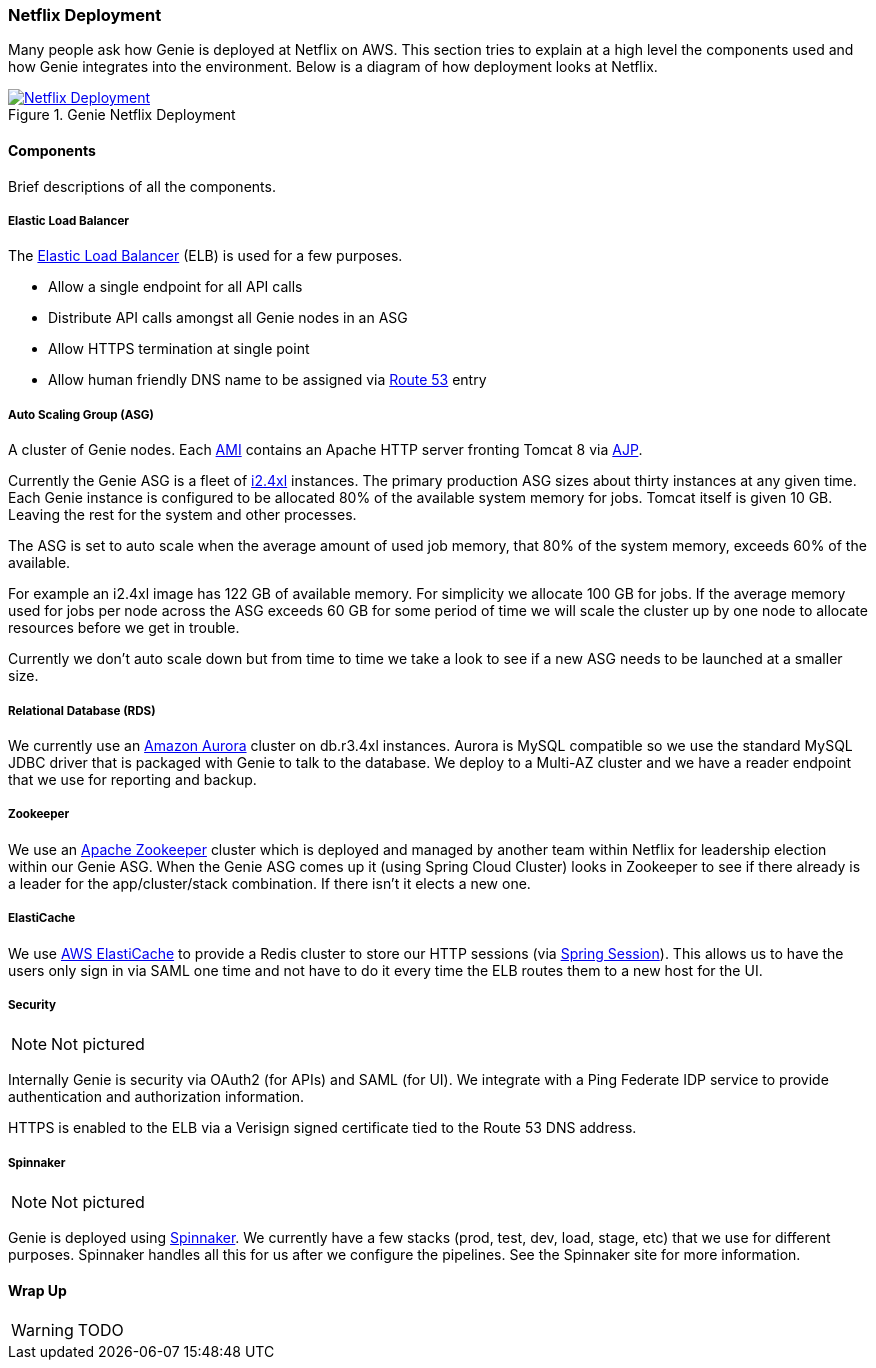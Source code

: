 === Netflix Deployment

Many people ask how Genie is deployed at Netflix on AWS. This section tries to explain at a high level the components
used and how Genie integrates into the environment. Below is a diagram of how deployment looks at Netflix.

.Genie Netflix Deployment
image::deployment.png[Netflix Deployment, link="{imagesdir}deployment.png"]

==== Components

Brief descriptions of all the components.

===== Elastic Load Balancer

The https://aws.amazon.com/elasticloadbalancing/[Elastic Load Balancer] (ELB) is used for a few purposes.

* Allow a single endpoint for all API calls
* Distribute API calls amongst all Genie nodes in an ASG
* Allow HTTPS termination at single point
* Allow human friendly DNS name to be assigned via https://aws.amazon.com/route53/[Route 53] entry

===== Auto Scaling Group (ASG)

A cluster of Genie nodes. Each http://docs.aws.amazon.com/AWSEC2/latest/UserGuide/AMIs.html[AMI] contains an Apache
HTTP server fronting Tomcat 8 via http://tomcat.apache.org/connectors-doc/index.html[AJP].

Currently the Genie ASG is a fleet of http://docs.aws.amazon.com/AWSEC2/latest/UserGuide/i2-instances.html[i2.4xl]
instances. The primary production ASG sizes about thirty instances at any given time. Each Genie instance is configured
to be allocated 80% of the available system memory for jobs. Tomcat itself is given 10 GB. Leaving the rest for the
system and other processes.

The ASG is set to auto scale when the average amount of used job memory, that 80% of the system memory, exceeds 60% of
the available.

For example an i2.4xl image has 122 GB of available memory. For simplicity we allocate 100 GB for jobs. If the average
memory used for jobs per node across the ASG exceeds 60 GB for some period of time we will scale the cluster up by
one node to allocate resources before we get in trouble.

Currently we don't auto scale down but from time to time we take a look to see if a new ASG needs to be launched at a
smaller size.

===== Relational Database (RDS)

We currently use an https://aws.amazon.com/rds/aurora/[Amazon Aurora] cluster on db.r3.4xl instances. Aurora is MySQL
compatible so we use the standard MySQL JDBC driver that is packaged with Genie to talk to the database. We deploy to
a Multi-AZ cluster and we have a reader endpoint that we use for reporting and backup.

===== Zookeeper

We use an https://zookeeper.apache.org/[Apache Zookeeper] cluster which is deployed and managed by another team within
Netflix for leadership election within our Genie ASG. When the Genie ASG comes up it (using Spring Cloud Cluster) looks
in Zookeeper to see if there already is a leader for the app/cluster/stack combination. If there isn't it elects a new
one.

===== ElastiCache

We use https://aws.amazon.com/elasticache/[AWS ElastiCache] to provide a Redis cluster to store our HTTP sessions (via
http://projects.spring.io/spring-session/[Spring Session]). This allows us to have the users only sign in via SAML one
time and not have to do it every time the ELB routes them to a new host for the UI.

===== Security

NOTE: Not pictured

Internally Genie is security via OAuth2 (for APIs) and SAML (for UI). We integrate with a Ping Federate IDP service to
provide authentication and authorization information.

HTTPS is enabled to the ELB via a Verisign signed certificate tied to the Route 53 DNS address.

===== Spinnaker

NOTE: Not pictured

Genie is deployed using http://www.spinnaker.io/[Spinnaker]. We currently have a few stacks (prod, test, dev, load,
stage, etc) that we use for different purposes. Spinnaker handles all this for us after we configure the pipelines.
See the Spinnaker site for more information.

==== Wrap Up

WARNING: TODO
